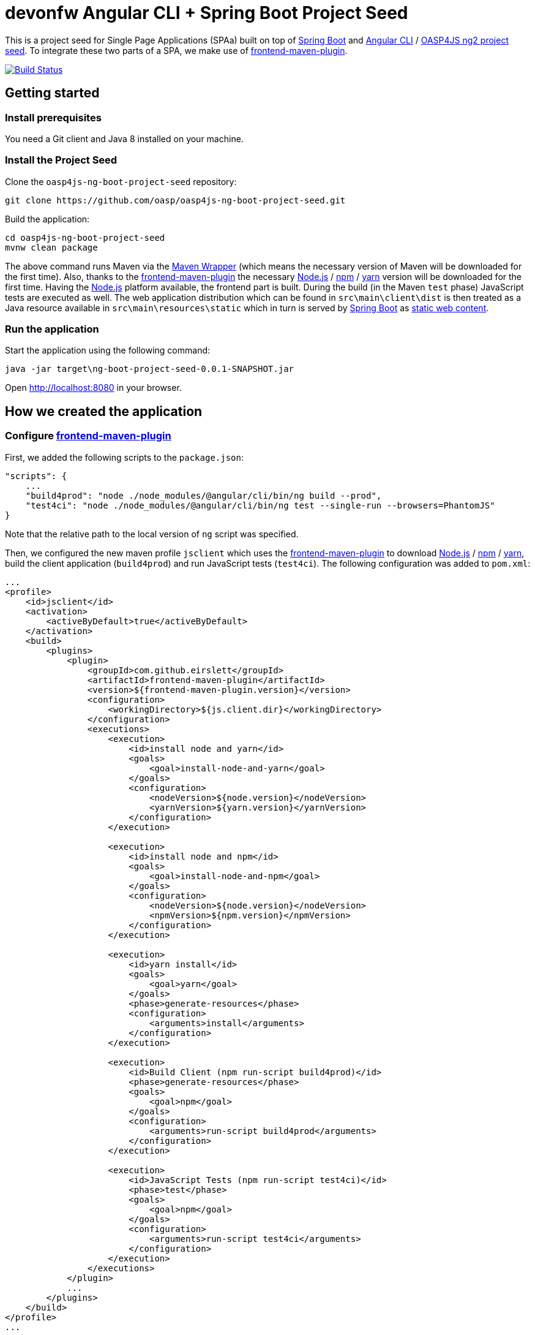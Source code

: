 = devonfw Angular CLI + Spring Boot Project Seed

This is a project seed for Single Page Applications (SPAa) built on top of https://projects.spring.io/spring-boot[Spring Boot] and
https://cli.angular.io/[Angular CLI] / https://github.com/oasp/oasp4js-ng2-project-seed[OASP4JS ng2 project seed].
To integrate these two parts of a SPA, we make use of https://github.com/eirslett/frontend-maven-plugin[frontend-maven-plugin].

image:https://travis-ci.org/pwr-piisw/ng7-spring-boot-seed.svg?branch=master["Build Status", link="https://travis-ci.org/pwr-piisw/ng7-spring-boot-seed"]

== Getting started

=== Install prerequisites

You need a Git client and Java 8 installed on your machine.

=== Install the Project Seed

Clone the `oasp4js-ng-boot-project-seed` repository:

....
git clone https://github.com/oasp/oasp4js-ng-boot-project-seed.git
....

Build the application:

....
cd oasp4js-ng-boot-project-seed
mvnw clean package
....

The above command runs Maven via the https://github.com/takari/maven-wrapper[Maven Wrapper] (which means the necessary
version of Maven will be downloaded for the first time). Also, thanks to the https://github.com/eirslett/frontend-maven-plugin[frontend-maven-plugin]
the necessary https://nodejs.org/[Node.js] / https://www.npmjs.com/[npm] / https://yarnpkg.com/[yarn] version will be downloaded for the first time. Having the https://nodejs.org/[Node.js] platform available, the frontend part is built.
During the build (in the Maven `test`  phase) JavaScript tests are executed as well. The web application distribution
which can be found in `src\main\client\dist` is then treated as a Java resource available in `src\main\resources\static`
which in turn is served by https://projects.spring.io/spring-boot[Spring Boot] as http://docs.spring.io/spring-boot/docs/current/reference/html/boot-features-developing-web-applications.html#boot-features-spring-mvc-static-content[static web content].


=== Run the application

Start the application using the following command:

....
java -jar target\ng-boot-project-seed-0.0.1-SNAPSHOT.jar
....

Open http://localhost:8080[http://localhost:8080] in your browser.

== How we created the application

=== Configure https://github.com/eirslett/frontend-maven-plugin[frontend-maven-plugin]

First, we added the following scripts to the `package.json`:

[source, json]
....
"scripts": {
    ...
    "build4prod": "node ./node_modules/@angular/cli/bin/ng build --prod",
    "test4ci": "node ./node_modules/@angular/cli/bin/ng test --single-run --browsers=PhantomJS"
}
....

Note that the relative path to the local version of `ng` script was specified.

Then, we configured the new maven profile `jsclient` which uses the https://github.com/eirslett/frontend-maven-plugin[frontend-maven-plugin] to download https://nodejs.org/[Node.js] / https://www.npmjs.com/[npm] / https://yarnpkg.com/[yarn], build the client application (`build4prod`) and run JavaScript tests (`test4ci`). The following configuration was added to `pom.xml`:

[source, xml]
....
...
<profile>
    <id>jsclient</id>
    <activation>
        <activeByDefault>true</activeByDefault>
    </activation>
    <build>
        <plugins>
            <plugin>
                <groupId>com.github.eirslett</groupId>
                <artifactId>frontend-maven-plugin</artifactId>
                <version>${frontend-maven-plugin.version}</version>
                <configuration>
                    <workingDirectory>${js.client.dir}</workingDirectory>
                </configuration>
                <executions>
                    <execution>
                        <id>install node and yarn</id>
                        <goals>
                            <goal>install-node-and-yarn</goal>
                        </goals>
                        <configuration>
                            <nodeVersion>${node.version}</nodeVersion>
                            <yarnVersion>${yarn.version}</yarnVersion>
                        </configuration>
                    </execution>

                    <execution>
                        <id>install node and npm</id>
                        <goals>
                            <goal>install-node-and-npm</goal>
                        </goals>
                        <configuration>
                            <nodeVersion>${node.version}</nodeVersion>
                            <npmVersion>${npm.version}</npmVersion>
                        </configuration>
                    </execution>

                    <execution>
                        <id>yarn install</id>
                        <goals>
                            <goal>yarn</goal>
                        </goals>
                        <phase>generate-resources</phase>
                        <configuration>
                            <arguments>install</arguments>
                        </configuration>
                    </execution>

                    <execution>
                        <id>Build Client (npm run-script build4prod)</id>
                        <phase>generate-resources</phase>
                        <goals>
                            <goal>npm</goal>
                        </goals>
                        <configuration>
                            <arguments>run-script build4prod</arguments>
                        </configuration>
                    </execution>

                    <execution>
                        <id>JavaScript Tests (npm run-script test4ci)</id>
                        <phase>test</phase>
                        <goals>
                            <goal>npm</goal>
                        </goals>
                        <configuration>
                            <arguments>run-script test4ci</arguments>
                        </configuration>
                    </execution>
                </executions>
            </plugin>
            ...
        </plugins>
    </build>
</profile>
...
....

=== Create history API fallback

We added the `HistoryApiFallbackController` in order to handle forwarding to the `index.html` when bookmarking any client's dialog (whose path begins with `app` per convention). Such handling is necessary because the HTML5 history API is used in the client.

[source, java]
....
@Controller
public class HistoryApiFallbackController {

  @RequestMapping(value = "app/**", method = RequestMethod.GET)
  public String historyApiFallback() {
    return "forward:/";
  }
}
....

=== Display build metadata

In order to display in the page the current application version and build time, we added the following meta tags to head section of `index.html`:

[source, html]
....
<head>
    ...
    <meta name="version" content="${project.version}">
    <meta name="timestamp" content="${timestamp}">
    ...
</head>
....

For this to work, we used https://maven.apache.org/plugins/maven-resources-plugin/index.html[maven-resources-plugin] to filter `src/main/client/dist/index.html` (the plugin uses http://maven.apache.org/shared/maven-filtering/[Maven Filtering] for filtering resources). The following configuration was added to our `jsclient` profile (`pom.xml`):

[source, xml]
....
...
<profile>
    <id>jsclient</id>
    <activation>
        <activeByDefault>true</activeByDefault>
    </activation>
    <build>
        <plugins>
            ...
            <plugin>
                <groupId>org.apache.maven.plugins</groupId>
                <artifactId>maven-resources-plugin</artifactId>
                <executions>
                    <execution>
                        <id>filter-index.html</id>
                        <phase>generate-resources</phase>
                        <goals>
                            <goal>copy-resources</goal>
                        </goals>
                        <configuration>
                            <useDefaultDelimiters>true</useDefaultDelimiters>
                            <outputDirectory>${project.build.directory}/client</outputDirectory>
                            <resources>
                                <resource>
                                    <directory>${js.client.dir}/dist</directory>
                                    <filtering>true</filtering>
                                    <includes>
                                        <include>index.html</include>
                                    </includes>
                                </resource>
                            </resources>
                        </configuration>
                    </execution>
                    <execution>
                        <id>copy-index.html</id>
                        <phase>generate-resources</phase>
                        <goals>
                            <goal>copy-resources</goal>
                        </goals>
                        <configuration>
                            <outputDirectory>${js.client.dir}/dist</outputDirectory>
                            <overwrite>true</overwrite>
                            <resources>
                                <resource>
                                    <directory>${project.build.directory}/client</directory>
                                    <filtering>false</filtering>
                                    <includes>
                                        <include>index.html</include>
                                    </includes>
                                </resource>
                            </resources>
                        </configuration>
                    </execution>
                </executions>
            </plugin>
        </plugins>
    </build>
</profile>
...
....
Technically, a copy of `index.html` is created: first the file is filtered and copied to `target/client` and then copied to `src/main/client/dist` overwriting the previous version.


New paragraph for exercise 2

Change from branch master

Commit to trigger CircleCI build
